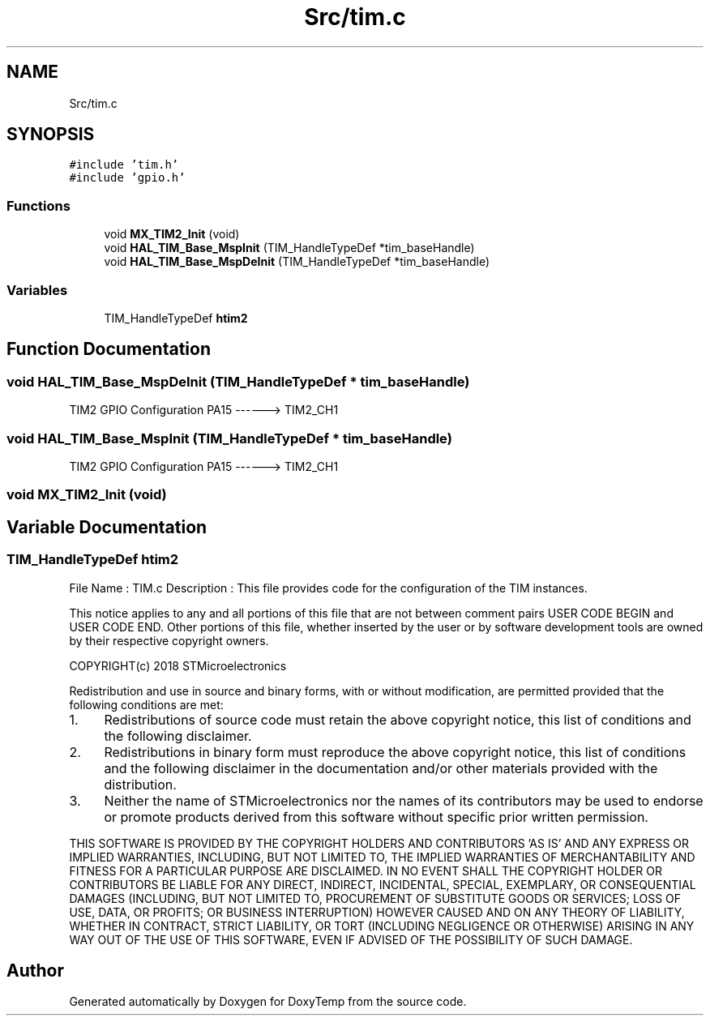 .TH "Src/tim.c" 3 "Fri Mar 9 2018" "Version 1.2" "DoxyTemp" \" -*- nroff -*-
.ad l
.nh
.SH NAME
Src/tim.c
.SH SYNOPSIS
.br
.PP
\fC#include 'tim\&.h'\fP
.br
\fC#include 'gpio\&.h'\fP
.br

.SS "Functions"

.in +1c
.ti -1c
.RI "void \fBMX_TIM2_Init\fP (void)"
.br
.ti -1c
.RI "void \fBHAL_TIM_Base_MspInit\fP (TIM_HandleTypeDef *tim_baseHandle)"
.br
.ti -1c
.RI "void \fBHAL_TIM_Base_MspDeInit\fP (TIM_HandleTypeDef *tim_baseHandle)"
.br
.in -1c
.SS "Variables"

.in +1c
.ti -1c
.RI "TIM_HandleTypeDef \fBhtim2\fP"
.br
.in -1c
.SH "Function Documentation"
.PP 
.SS "void HAL_TIM_Base_MspDeInit (TIM_HandleTypeDef * tim_baseHandle)"
TIM2 GPIO Configuration PA15 ------> TIM2_CH1
.SS "void HAL_TIM_Base_MspInit (TIM_HandleTypeDef * tim_baseHandle)"
TIM2 GPIO Configuration PA15 ------> TIM2_CH1
.SS "void MX_TIM2_Init (void)"

.SH "Variable Documentation"
.PP 
.SS "TIM_HandleTypeDef htim2"
File Name : TIM\&.c Description : This file provides code for the configuration of the TIM instances\&.
.PP
This notice applies to any and all portions of this file that are not between comment pairs USER CODE BEGIN and USER CODE END\&. Other portions of this file, whether inserted by the user or by software development tools are owned by their respective copyright owners\&.
.PP
COPYRIGHT(c) 2018 STMicroelectronics
.PP
Redistribution and use in source and binary forms, with or without modification, are permitted provided that the following conditions are met:
.IP "1." 4
Redistributions of source code must retain the above copyright notice, this list of conditions and the following disclaimer\&.
.IP "2." 4
Redistributions in binary form must reproduce the above copyright notice, this list of conditions and the following disclaimer in the documentation and/or other materials provided with the distribution\&.
.IP "3." 4
Neither the name of STMicroelectronics nor the names of its contributors may be used to endorse or promote products derived from this software without specific prior written permission\&.
.PP
.PP
THIS SOFTWARE IS PROVIDED BY THE COPYRIGHT HOLDERS AND CONTRIBUTORS 'AS IS' AND ANY EXPRESS OR IMPLIED WARRANTIES, INCLUDING, BUT NOT LIMITED TO, THE IMPLIED WARRANTIES OF MERCHANTABILITY AND FITNESS FOR A PARTICULAR PURPOSE ARE DISCLAIMED\&. IN NO EVENT SHALL THE COPYRIGHT HOLDER OR CONTRIBUTORS BE LIABLE FOR ANY DIRECT, INDIRECT, INCIDENTAL, SPECIAL, EXEMPLARY, OR CONSEQUENTIAL DAMAGES (INCLUDING, BUT NOT LIMITED TO, PROCUREMENT OF SUBSTITUTE GOODS OR SERVICES; LOSS OF USE, DATA, OR PROFITS; OR BUSINESS INTERRUPTION) HOWEVER CAUSED AND ON ANY THEORY OF LIABILITY, WHETHER IN CONTRACT, STRICT LIABILITY, OR TORT (INCLUDING NEGLIGENCE OR OTHERWISE) ARISING IN ANY WAY OUT OF THE USE OF THIS SOFTWARE, EVEN IF ADVISED OF THE POSSIBILITY OF SUCH DAMAGE\&. 
.SH "Author"
.PP 
Generated automatically by Doxygen for DoxyTemp from the source code\&.

